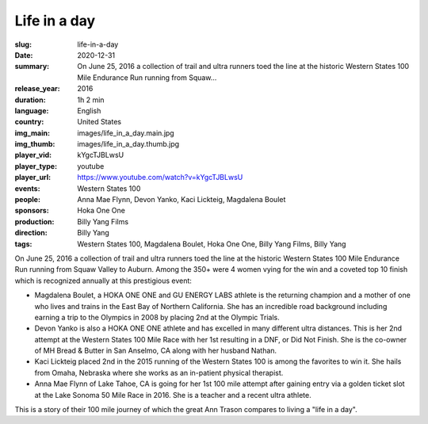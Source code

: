 Life in a day
#############

:slug: life-in-a-day
:date: 2020-12-31
:summary: On June 25, 2016 a collection of trail and ultra runners toed the line at the historic Western States 100 Mile Endurance Run running from Squaw...
:release_year: 2016
:duration: 1h 2 min
:language: English
:country: United States
:img_main: images/life_in_a_day.main.jpg
:img_thumb: images/life_in_a_day.thumb.jpg
:player_vid: kYgcTJBLwsU
:player_type: youtube
:player_url: https://www.youtube.com/watch?v=kYgcTJBLwsU
:events: Western States 100
:people: Anna Mae Flynn, Devon Yanko, Kaci Lickteig, Magdalena Boulet
:sponsors: Hoka One One
:production: Billy Yang Films
:direction: Billy Yang
:tags: Western States 100, Magdalena Boulet, Hoka One One, Billy Yang Films, Billy Yang

On June 25, 2016 a collection of trail and ultra runners toed the line at the historic Western States 100 Mile Endurance Run running from Squaw Valley to Auburn. Among the 350+ were 4 women vying for the win and a coveted top 10 finish which is recognized annually at this prestigious event:

- Magdalena Boulet, a HOKA ONE ONE and GU ENERGY LABS athlete is the returning champion and a mother of one who lives and trains in the East Bay of Northern California. She has an incredible road background including earning a trip to the Olympics in 2008 by placing 2nd at the Olympic Trials.
- Devon Yanko is also a HOKA ONE ONE athlete and has excelled in many different ultra distances. This is her 2nd attempt at the Western States 100 Mile Race with her 1st resulting in a DNF, or Did Not Finish. She is the co-owner of MH Bread & Butter in San Anselmo, CA along with her husband Nathan.
- Kaci Lickteig placed 2nd in the 2015 running of the Western States 100 is among the favorites to win it. She hails from Omaha, Nebraska where she works as an in-patient physical therapist.
- Anna Mae Flynn of Lake Tahoe, CA is going for her 1st 100 mile attempt after gaining entry via a golden ticket slot at the Lake Sonoma 50 Mile Race in 2016. She is a teacher and a recent ultra athlete.

This is a story of their 100 mile journey of which the great Ann Trason compares to living a "life in a day".
